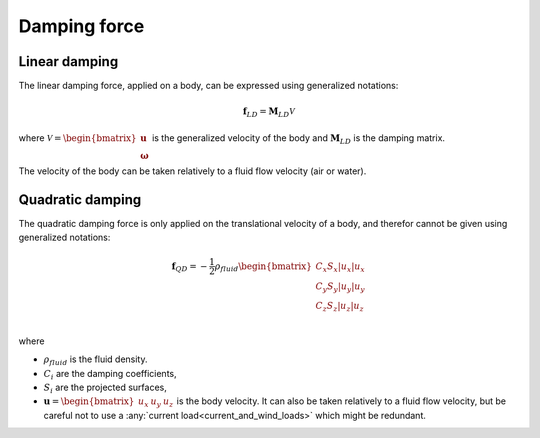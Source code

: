 .. _other_damping:

Damping force
=============

Linear damping
--------------

The linear damping force, applied on a body, can be expressed using generalized notations:

.. math::
     \mathbf{f}_{LD} = \mathbf{M}_{LD} \mathcal{V}

where :math:`\mathcal{V} = \begin{bmatrix} \mathbf{u} \\ \mathbf{\omega} \end{bmatrix}` is the generalized velocity of the
body and :math:`\mathbf{M}_{LD}` is the damping matrix.

The velocity of the body can be taken relatively to a fluid flow velocity (air or water).


Quadratic damping
-----------------

The quadratic damping force is only applied on the translational velocity of a body, and therefor cannot be given using
generalized notations:

.. math::
    \mathbf{f}_{QD} = -\frac{1}{2} \rho_{fluid} \begin{bmatrix} C_x S_x |u_x| u_x \\C_y S_y |u_y| u_y \\C_z S_z |u_z| u_z \\ \end{bmatrix}

where

- :math:`\rho_{fluid}` is the fluid density.
- :math:`C_i` are the damping coefficients,
- :math:`S_i` are the projected surfaces, 
- :math:`\mathbf{u} = \begin{bmatrix}u_x & u_y & u_z \end{bmatrix}` is the body velocity. It can also be taken relatively to a fluid flow velocity, but be careful not to use a :any:`current load<current_and_wind_loads>` which might be redundant.
